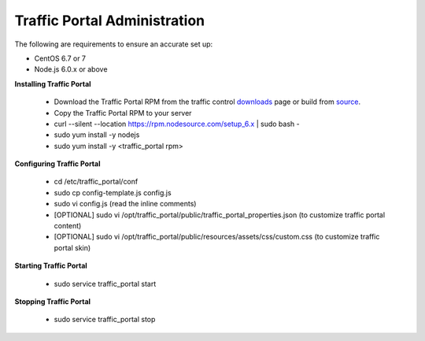 ..
.. Copyright 2015 Comcast Cable Communications Management, LLC
..
.. Licensed under the Apache License, Version 2.0 (the "License");
.. you may not use this file except in compliance with the License.
.. You may obtain a copy of the License at
..
..     http://www.apache.org/licenses/LICENSE-2.0
..
.. Unless required by applicable law or agreed to in writing, software
.. distributed under the License is distributed on an "AS IS" BASIS,
.. WITHOUT WARRANTIES OR CONDITIONS OF ANY KIND, either express or implied.
.. See the License for the specific language governing permissions and
.. limitations under the License.
..

*****************************
Traffic Portal Administration
*****************************
The following are requirements to ensure an accurate set up:

* CentOS 6.7 or 7
* Node.js 6.0.x or above

**Installing Traffic Portal**

	- Download the Traffic Portal RPM from the traffic control `downloads <http://traffic-control-cdn.net/downloads/index.html>`_ page or build from `source <https://github.com/Comcast/traffic_control/tree/master/traffic_portal/build>`_.
	- Copy the Traffic Portal RPM to your server
	- curl --silent --location https://rpm.nodesource.com/setup_6.x | sudo bash -
	- sudo yum install -y nodejs
	- sudo yum install -y <traffic_portal rpm>

**Configuring Traffic Portal**

	- cd /etc/traffic_portal/conf
	- sudo cp config-template.js config.js
	- sudo vi config.js (read the inline comments)
	- [OPTIONAL] sudo vi /opt/traffic_portal/public/traffic_portal_properties.json (to customize traffic portal content)
	- [OPTIONAL] sudo vi /opt/traffic_portal/public/resources/assets/css/custom.css (to customize traffic portal skin)

**Starting Traffic Portal**

	- sudo service traffic_portal start

**Stopping Traffic Portal**

	- sudo service traffic_portal stop







